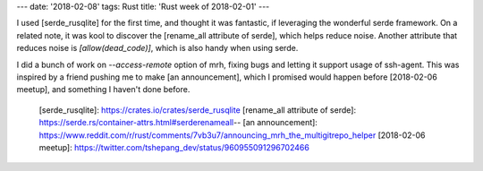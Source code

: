 ---
date: '2018-02-08'
tags: Rust
title: 'Rust week of 2018-02-01'
---

I used [serde\_rusqlite] for the first time, and thought it was
fantastic, if leveraging the wonderful serde framework. On a related
note, it was kool to discover the [rename\_all attribute of serde],
which helps reduce noise. Another attribute that reduces noise is
`[allow(dead_code)]`, which is also handy when using serde.

I did a bunch of work on `--access-remote` option of mrh, fixing bugs
and letting it support usage of ssh-agent. This was inspired by a friend
pushing me to make [an announcement], which I promised would happen
before [2018-02-06 meetup], and something I haven\'t done before.

  [serde\_rusqlite]: https://crates.io/crates/serde_rusqlite
  [rename\_all attribute of serde]: https://serde.rs/container-attrs.html#serderenameall--
  [an announcement]: https://www.reddit.com/r/rust/comments/7vb3u7/announcing_mrh_the_multigitrepo_helper
  [2018-02-06 meetup]: https://twitter.com/tshepang_dev/status/960955091296702466
